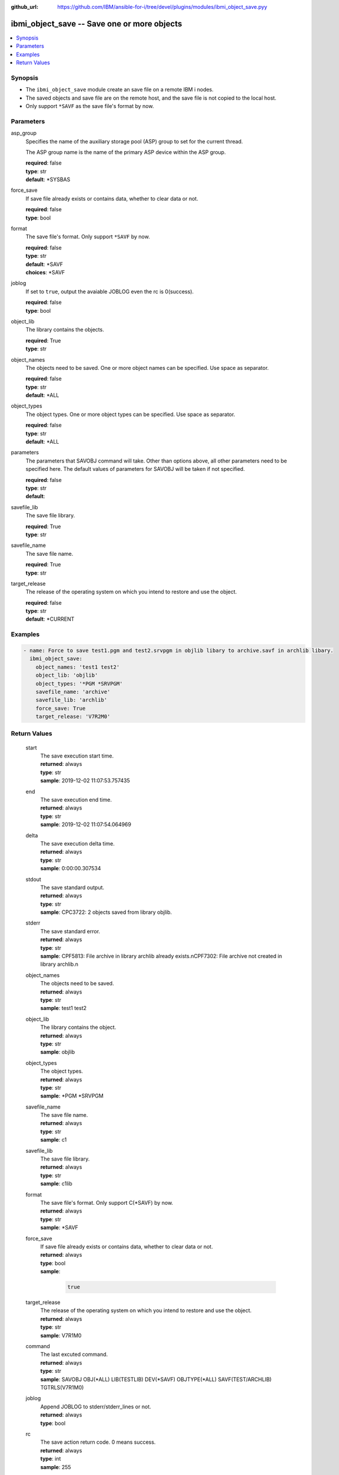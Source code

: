 
:github_url: https://github.com/IBM/ansible-for-i/tree/devel/plugins/modules/ibmi_object_save.pyy

.. _ibmi_object_save_module:


ibmi_object_save -- Save one or more objects
============================================



.. contents::
   :local:
   :depth: 1


Synopsis
--------
- The ``ibmi_object_save`` module create an save file on a remote IBM i nodes.
- The saved objects and save file are on the remote host, and the save file is not copied to the local host.
- Only support ``*SAVF`` as the save file's format by now.





Parameters
----------


     
asp_group
  Specifies the name of the auxiliary storage pool (ASP) group to set for the current thread.

  The ASP group name is the name of the primary ASP device within the ASP group.


  | **required**: false
  | **type**: str
  | **default**: \*SYSBAS


     
force_save
  If save file already exists or contains data, whether to clear data or not.


  | **required**: false
  | **type**: bool


     
format
  The save file's format. Only support ``*SAVF`` by now.


  | **required**: false
  | **type**: str
  | **default**: \*SAVF
  | **choices**: \*SAVF


     
joblog
  If set to ``true``, output the avaiable JOBLOG even the rc is 0(success).


  | **required**: false
  | **type**: bool


     
object_lib
  The library contains the objects.


  | **required**: True
  | **type**: str


     
object_names
  The objects need to be saved. One or more object names can be specified. Use space as separator.


  | **required**: false
  | **type**: str
  | **default**: \*ALL


     
object_types
  The object types. One or more object types can be specified. Use space as separator.


  | **required**: false
  | **type**: str
  | **default**: \*ALL


     
parameters
  The parameters that SAVOBJ command will take. Other than options above, all other parameters need to be specified here. The default values of parameters for SAVOBJ will be taken if not specified.


  | **required**: false
  | **type**: str
  | **default**:  


     
savefile_lib
  The save file library.


  | **required**: True
  | **type**: str


     
savefile_name
  The save file name.


  | **required**: True
  | **type**: str


     
target_release
  The release of the operating system on which you intend to restore and use the object.


  | **required**: false
  | **type**: str
  | **default**: \*CURRENT




Examples
--------

.. code-block:: yaml+jinja

   
   - name: Force to save test1.pgm and test2.srvpgm in objlib libary to archive.savf in archlib libary.
     ibmi_object_save:
       object_names: 'test1 test2'
       object_lib: 'objlib'
       object_types: '*PGM *SRVPGM'
       savefile_name: 'archive'
       savefile_lib: 'archlib'
       force_save: True
       target_release: 'V7R2M0'









Return Values
-------------


   
                              
       start
        | The save execution start time.
      
        | **returned**: always
        | **type**: str
        | **sample**: 2019-12-02 11:07:53.757435

            
      
      
                              
       end
        | The save execution end time.
      
        | **returned**: always
        | **type**: str
        | **sample**: 2019-12-02 11:07:54.064969

            
      
      
                              
       delta
        | The save execution delta time.
      
        | **returned**: always
        | **type**: str
        | **sample**: 0:00:00.307534

            
      
      
                              
       stdout
        | The save standard output.
      
        | **returned**: always
        | **type**: str
        | **sample**: CPC3722: 2 objects saved from library objlib.

            
      
      
                              
       stderr
        | The save standard error.
      
        | **returned**: always
        | **type**: str
        | **sample**: CPF5813: File archive in library archlib already exists.\nCPF7302: File archive not created in library archlib.\n

            
      
      
                              
       object_names
        | The objects need to be saved.
      
        | **returned**: always
        | **type**: str
        | **sample**: test1 test2

            
      
      
                              
       object_lib
        | The library contains the object.
      
        | **returned**: always
        | **type**: str
        | **sample**: objlib

            
      
      
                              
       object_types
        | The object types.
      
        | **returned**: always
        | **type**: str
        | **sample**: \*PGM \*SRVPGM

            
      
      
                              
       savefile_name
        | The save file name.
      
        | **returned**: always
        | **type**: str
        | **sample**: c1

            
      
      
                              
       savefile_lib
        | The save file library.
      
        | **returned**: always
        | **type**: str
        | **sample**: c1lib

            
      
      
                              
       format
        | The save file's format. Only support C(*SAVF) by now.
      
        | **returned**: always
        | **type**: str
        | **sample**: \*SAVF

            
      
      
                              
       force_save
        | If save file already exists or contains data, whether to clear data or not.
      
        | **returned**: always
        | **type**: bool      
        | **sample**:

              .. code-block::

                       true
            
      
      
                              
       target_release
        | The release of the operating system on which you intend to restore and use the object.
      
        | **returned**: always
        | **type**: str
        | **sample**: V7R1M0

            
      
      
                              
       command
        | The last excuted command.
      
        | **returned**: always
        | **type**: str
        | **sample**: SAVOBJ OBJ(\*ALL) LIB(TESTLIB) DEV(\*SAVF) OBJTYPE(\*ALL) SAVF(TEST/ARCHLIB) TGTRLS(V7R1M0)

            
      
      
                              
       joblog
        | Append JOBLOG to stderr/stderr_lines or not.
      
        | **returned**: always
        | **type**: bool
      
      
                              
       rc
        | The save action return code. 0 means success.
      
        | **returned**: always
        | **type**: int
        | **sample**: 255

            
      
      
                              
       stdout_lines
        | The save standard output split in lines.
      
        | **returned**: always
        | **type**: list      
        | **sample**:

              .. code-block::

                       ["CPC3722: 2 objects saved from library objlib."]
            
      
      
                              
       stderr_lines
        | The save standard error split in lines.
      
        | **returned**: always
        | **type**: list      
        | **sample**:

              .. code-block::

                       ["CPF5813: File archive in library archlib already exists.", "CPF7302: File archive not created in library archlib."]
            
      
      
                              
       job_log
        | The IBM i job log of the task executed.
      
        | **returned**: always
        | **type**: list      
        | **sample**:

              .. code-block::

                       [{"FROM_INSTRUCTION": "149", "FROM_LIBRARY": "QSHELL", "FROM_MODULE": "QZSHRUNC", "FROM_PROCEDURE": "main", "FROM_PROGRAM": "QZSHRUNC", "FROM_USER": "TESTER", "MESSAGE_FILE": "QZSHMSGF", "MESSAGE_ID": "QSH0005", "MESSAGE_LIBRARY": "QSHELL", "MESSAGE_SECOND_LEVEL_TEXT": "", "MESSAGE_SUBTYPE": "", "MESSAGE_TEXT": "Command ended normally with exit status 0.", "MESSAGE_TIMESTAMP": "2020-05-25-13.06.35.019371", "MESSAGE_TYPE": "COMPLETION", "ORDINAL_POSITION": "12", "SEVERITY": "0", "TO_INSTRUCTION": "5829", "TO_LIBRARY": "QXMLSERV", "TO_MODULE": "PLUGILE", "TO_PROCEDURE": "ILECMDEXC", "TO_PROGRAM": "XMLSTOREDP"}]
            
      
        
